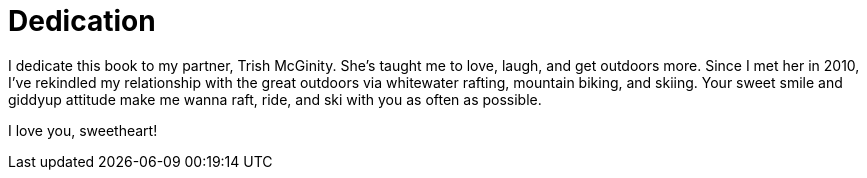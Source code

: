 = Dedication

I dedicate this book to my partner, Trish McGinity. She's taught me to love, laugh, and get outdoors more. Since I met her in 2010, I've rekindled my relationship with the great outdoors via whitewater rafting, mountain biking, and skiing. Your sweet smile and giddyup attitude make me wanna raft, ride, and ski with you as often as possible.

I love you, sweetheart!
